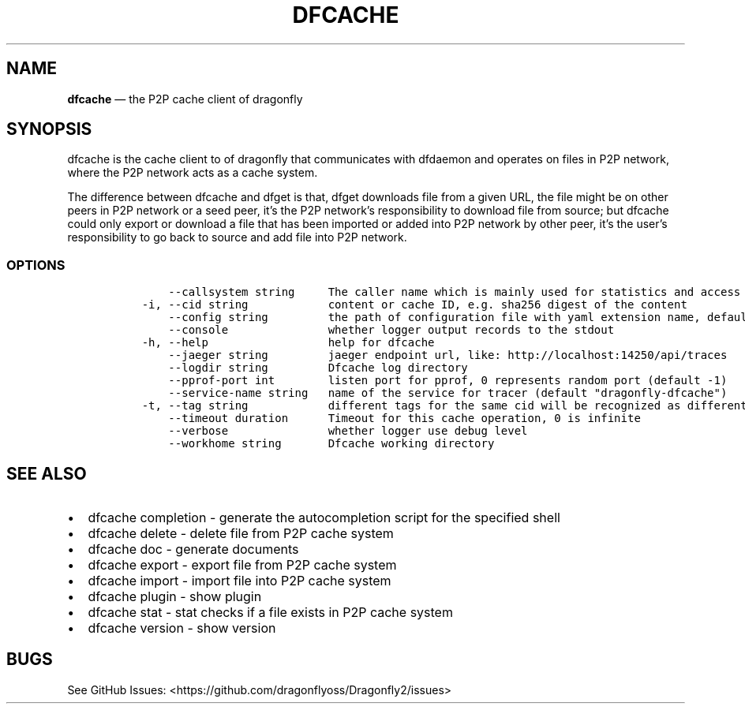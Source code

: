 .\" Automatically generated by Pandoc 2.13
.\"
.TH "DFCACHE" "1" "" "Version v2.0.7" "Frivolous \[lq]Dfcache\[rq] Documentation"
.hy
.SH NAME
.PP
\f[B]dfcache\f[R] \[em] the P2P cache client of dragonfly
.SH SYNOPSIS
.PP
dfcache is the cache client to of dragonfly that communicates with
dfdaemon and operates on files in P2P network, where the P2P network
acts as a cache system.
.PP
The difference between dfcache and dfget is that, dfget downloads file
from a given URL, the file might be on other peers in P2P network or a
seed peer, it\[cq]s the P2P network\[cq]s responsibility to download
file from source; but dfcache could only export or download a file that
has been imported or added into P2P network by other peer, it\[cq]s the
user\[cq]s responsibility to go back to source and add file into P2P
network.
.SS OPTIONS
.IP
.nf
\f[C]
      --callsystem string     The caller name which is mainly used for statistics and access control
  -i, --cid string            content or cache ID, e.g. sha256 digest of the content
      --config string         the path of configuration file with yaml extension name, default is /etc/dragonfly/dfcache.yaml, it can also be set by env var: DFCACHE_CONFIG
      --console               whether logger output records to the stdout
  -h, --help                  help for dfcache
      --jaeger string         jaeger endpoint url, like: http://localhost:14250/api/traces
      --logdir string         Dfcache log directory
      --pprof-port int        listen port for pprof, 0 represents random port (default -1)
      --service-name string   name of the service for tracer (default \[dq]dragonfly-dfcache\[dq])
  -t, --tag string            different tags for the same cid will be recognized as different  files in P2P network
      --timeout duration      Timeout for this cache operation, 0 is infinite
      --verbose               whether logger use debug level
      --workhome string       Dfcache working directory
\f[R]
.fi
.SH SEE ALSO
.IP \[bu] 2
dfcache completion - generate the autocompletion script for the
specified shell
.IP \[bu] 2
dfcache delete - delete file from P2P cache system
.IP \[bu] 2
dfcache doc - generate documents
.IP \[bu] 2
dfcache export - export file from P2P cache system
.IP \[bu] 2
dfcache import - import file into P2P cache system
.IP \[bu] 2
dfcache plugin - show plugin
.IP \[bu] 2
dfcache stat - stat checks if a file exists in P2P cache system
.IP \[bu] 2
dfcache version - show version
.SH BUGS
.PP
See GitHub Issues: <https://github.com/dragonflyoss/Dragonfly2/issues>
